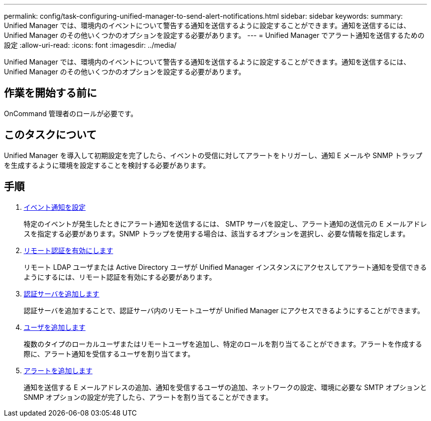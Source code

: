 ---
permalink: config/task-configuring-unified-manager-to-send-alert-notifications.html 
sidebar: sidebar 
keywords:  
summary: Unified Manager では、環境内のイベントについて警告する通知を送信するように設定することができます。通知を送信するには、 Unified Manager のその他いくつかのオプションを設定する必要があります。 
---
= Unified Manager でアラート通知を送信するための設定
:allow-uri-read: 
:icons: font
:imagesdir: ../media/


[role="lead"]
Unified Manager では、環境内のイベントについて警告する通知を送信するように設定することができます。通知を送信するには、 Unified Manager のその他いくつかのオプションを設定する必要があります。



== 作業を開始する前に

OnCommand 管理者のロールが必要です。



== このタスクについて

Unified Manager を導入して初期設定を完了したら、イベントの受信に対してアラートをトリガーし、通知 E メールや SNMP トラップを生成するように環境を設定することを検討する必要があります。



== 手順

. xref:task-configuring-event-notification-settings.adoc[イベント通知を設定]
+
特定のイベントが発生したときにアラート通知を送信するには、 SMTP サーバを設定し、アラート通知の送信元の E メールアドレスを指定する必要があります。SNMP トラップを使用する場合は、該当するオプションを選択し、必要な情報を指定します。

. xref:task-enabling-remote-authentication.adoc[リモート認証を有効にします]
+
リモート LDAP ユーザまたは Active Directory ユーザが Unified Manager インスタンスにアクセスしてアラート通知を受信できるようにするには、リモート認証を有効にする必要があります。

. xref:task-adding-authentication-servers.adoc[認証サーバを追加します]
+
認証サーバを追加することで、認証サーバ内のリモートユーザが Unified Manager にアクセスできるようにすることができます。

. xref:task-adding-users.adoc[ユーザを追加します]
+
複数のタイプのローカルユーザまたはリモートユーザを追加し、特定のロールを割り当てることができます。アラートを作成する際に、アラート通知を受信するユーザを割り当てます。

. xref:task-adding-alerts.adoc[アラートを追加します]
+
通知を送信する E メールアドレスの追加、通知を受信するユーザの追加、ネットワークの設定、環境に必要な SMTP オプションと SNMP オプションの設定が完了したら、アラートを割り当てることができます。



